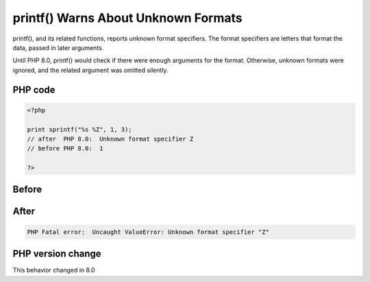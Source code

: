 .. _`printf()-warns-about-unknown-formats`:

printf() Warns About Unknown Formats
====================================
.. meta::
	:description:
		printf() Warns About Unknown Formats: printf(), and its related functions, reports unknown format specifiers.
	:twitter:card: summary_large_image
	:twitter:site: @exakat
	:twitter:title: printf() Warns About Unknown Formats
	:twitter:description: printf() Warns About Unknown Formats: printf(), and its related functions, reports unknown format specifiers
	:twitter:creator: @exakat
	:twitter:image:src: https://php-changed-behaviors.readthedocs.io/en/latest/_static/logo.png
	:og:image: https://php-changed-behaviors.readthedocs.io/en/latest/_static/logo.png
	:og:title: printf() Warns About Unknown Formats
	:og:type: article
	:og:description: printf(), and its related functions, reports unknown format specifiers
	:og:url: https://php-tips.readthedocs.io/en/latest/tips/printfWarning.html
	:og:locale: en

printf(), and its related functions, reports unknown format specifiers. The format specifiers are letters that format the data, passed in later arguments. 



Until PHP 8.0, printf() would check if there were enough arguments for the format. Otherwise, unknown formats were ignored, and the related argument was omitted silently.

PHP code
________
.. code-block:: php

   <?php
   
   print sprintf("%s %Z", 1, 3);
   // after  PHP 8.0:  Unknown format specifier Z
   // before PHP 8.0:  1
   
   ?>

Before
______
.. code-block:: output

    

After
______
.. code-block:: output

   PHP Fatal error:  Uncaught ValueError: Unknown format specifier "Z"


PHP version change
__________________
This behavior changed in 8.0



